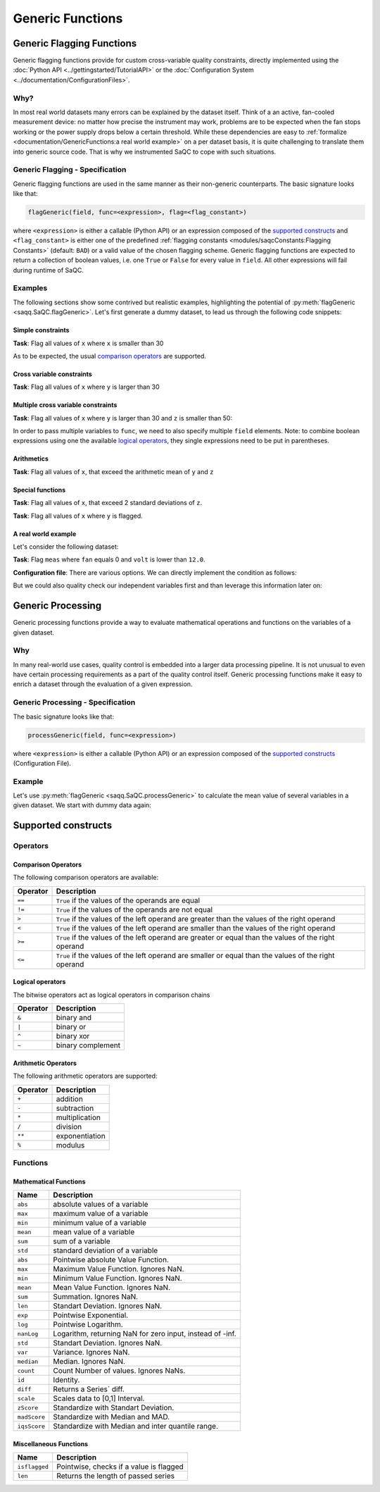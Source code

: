 .. SPDX-FileCopyrightText: 2021 Helmholtz-Zentrum für Umweltforschung GmbH - UFZ
..
.. SPDX-License-Identifier: GPL-3.0-or-later

Generic Functions
=================

Generic Flagging Functions
--------------------------

Generic flagging functions provide for custom cross-variable quality constraints, directly
implemented using the :doc:`Python API <../gettingstarted/TutorialAPI>` or the
:doc:`Configuration System <../documentation/ConfigurationFiles>`.

Why?
^^^^

In most real world datasets many errors can be explained by the dataset itself. Think of a an
active, fan-cooled measurement device: no matter how precise the instrument may work, problems
are to be expected when the fan stops working or the power supply drops below a certain threshold.
While these dependencies are easy to :ref:`formalize <documentation/GenericFunctions:a real world example>`
on a per dataset basis, it is quite challenging to translate them into generic source code. That
is why we instrumented SaQC to cope with such situations.


Generic Flagging - Specification
^^^^^^^^^^^^^^^^^^^^^^^^^^^^^^^^

Generic flagging functions are used in the same manner as their
non-generic counterparts. The basic signature looks like that:

.. code-block::

   flagGeneric(field, func=<expression>, flag=<flag_constant>)

where ``<expression>`` is either a callable (Python API) or an expression
composed of the `supported constructs`_
and ``<flag_constant>`` is either one of the predefined
:ref:`flagging constants <modules/saqcConstants:Flagging Constants>`
(default: ``BAD``\ ) or a valid value of the chosen flagging scheme. Generic flagging functions
are expected to return a collection of boolean values, i.e. one ``True`` or ``False`` for every
value in ``field``. All other expressions will fail during runtime of SaQC.


Examples
^^^^^^^^

The following sections show some contrived but realistic examples, highlighting the
potential of :py:meth:`flagGeneric <saqq.SaQC.flagGeneric>`. Let's first generate a
dummy dataset, to lead us through the following code snippets:

.. testsetup:: python

   from saqc import fromConfig
   from tests.common import writeIO

.. testcode:: python
              
   from saqc import SaQC

   x = np.array([12, 87, 45, 31, 18, 99])
   y = np.array([2, 12, 33, 133, 8, 33])
   z = np.array([34, 23, 89, 56, 5, 1])

   dates = pd.date_range(start="2020-01-01", periods=len(x), freq="D")
   data = pd.DataFrame({"x": x, "y": y, "z": z}, index=dates)

   qc = SaQC(data)

.. doctest:: python

   >>> qc.data  #doctest:+NORMALIZE_WHITESPACE
                x |               y |              z | 
   ============== | =============== | ============== | 
   2020-01-01  12 | 2020-01-01    2 | 2020-01-01  34 | 
   2020-01-02  87 | 2020-01-02   12 | 2020-01-02  23 | 
   2020-01-03  45 | 2020-01-03   33 | 2020-01-03  89 | 
   2020-01-04  31 | 2020-01-04  133 | 2020-01-04  56 | 
   2020-01-05  18 | 2020-01-05    8 | 2020-01-05   5 | 
   2020-01-06  99 | 2020-01-06   33 | 2020-01-06   1 | 


Simple constraints
~~~~~~~~~~~~~~~~~~

**Task**: Flag all values of ``x`` where ``x`` is smaller than 30

.. tabs::

   .. tab:: API

     .. testcode:: python

        qc1 = qc.flagGeneric(field="x", func=lambda x: x < 30)

     .. doctest:: python
        
        >>> qc1.flags  #doctest:+NORMALIZE_WHITESPACE
                        x |               y |               z | 
        ================= | =============== | =============== | 
        2020-01-01  255.0 | 2020-01-01 -inf | 2020-01-01 -inf | 
        2020-01-02   -inf | 2020-01-02 -inf | 2020-01-02 -inf | 
        2020-01-03   -inf | 2020-01-03 -inf | 2020-01-03 -inf | 
        2020-01-04   -inf | 2020-01-04 -inf | 2020-01-04 -inf | 
        2020-01-05  255.0 | 2020-01-05 -inf | 2020-01-05 -inf | 
        2020-01-06   -inf | 2020-01-06 -inf | 2020-01-06 -inf | 

   .. tab:: Configuration

     .. code-block::

        varname ; test                    
        #-------;------------------------
        x       ; flagGeneric(func=x < 30)

     .. doctest:: python
        :hide:

        >>> tmp = fromConfig(
        ...     writeIO(
        ...         """
        ...         varname ; test                    
        ...         #-------;------------------------
        ...         x       ; flagGeneric(func=x < 30)
        ...         """
        ...     ),
        ...     data
        ... )
        >>> tmp.flags == qc1.flags  #doctest:+NORMALIZE_WHITESPACE
        True


As to be expected, the usual `comparison operators`_ are supported.


Cross variable constraints
~~~~~~~~~~~~~~~~~~~~~~~~~~
**Task**: Flag all values of ``x`` where ``y`` is larger than 30

.. tabs::

   .. tab:: API

     .. testcode:: python
        
        qc2 = qc.flagGeneric(field="y", target="x", func=lambda y: y > 30)

     .. doctest:: python
        
        >>> qc2.flags  #doctest:+NORMALIZE_WHITESPACE
                        x |               y |               z | 
        ================= | =============== | =============== | 
        2020-01-01   -inf | 2020-01-01 -inf | 2020-01-01 -inf | 
        2020-01-02   -inf | 2020-01-02 -inf | 2020-01-02 -inf | 
        2020-01-03  255.0 | 2020-01-03 -inf | 2020-01-03 -inf | 
        2020-01-04  255.0 | 2020-01-04 -inf | 2020-01-04 -inf | 
        2020-01-05   -inf | 2020-01-05 -inf | 2020-01-05 -inf | 
        2020-01-06  255.0 | 2020-01-06 -inf | 2020-01-06 -inf | 

     We introduce another selection parameter, namely ``target``. While ``field`` is still used to select
     a variable from the dataset, which is subsequently passed to the given function ``func``, ``target`` names the
     variable to which SaQC writes the produced flags.

   .. tab:: Configuration

     .. code-block::

        varname ; test                    
        #-------;------------------------------------
        x       ; flagGeneric(field="y", func=y > 30)


     Here the value in the first config column acts as the ``target``, while ``field`` needs to be given
     as function argument. In case ``field`` is not explicitly given, the first column acts as both,
     ``field`` and ``target``.

     .. doctest:: python
        :hide:

        >>> tmp = fromConfig(
        ...     writeIO(
        ...         """
        ...         varname ; test                    
        ...         #-------;------------------------------------
        ...         x       ; flagGeneric(field="y", func=y > 30)
        ...         """
        ...     ),
        ...     data
        ... )
        >>> tmp.flags == qc2.flags #doctest:+NORMALIZE_WHITESPACE
        True


Multiple cross variable constraints
~~~~~~~~~~~~~~~~~~~~~~~~~~~~~~~~~~~
 
**Task**: Flag all values of ``x`` where ``y`` is larger than 30 and ``z`` is smaller than 50:

In order to pass multiple variables to ``func``, we need to also specify multiple ``field`` elements. 
Note: to combine boolean expressions using one the available `logical operators`_, they single expressions
need to be put in parentheses.

.. tabs::

   .. tab:: API

     .. testcode:: python
        
        qc3 = qc.flagGeneric(field=["y", "z"], target="x", func=lambda y, z: (y > 30) & (z < 50))

     .. doctest:: python
        
        >>> qc3.flags  #doctest:+NORMALIZE_WHITESPACE
                        x |               y |               z | 
        ================= | =============== | =============== | 
        2020-01-01   -inf | 2020-01-01 -inf | 2020-01-01 -inf | 
        2020-01-02   -inf | 2020-01-02 -inf | 2020-01-02 -inf | 
        2020-01-03   -inf | 2020-01-03 -inf | 2020-01-03 -inf | 
        2020-01-04   -inf | 2020-01-04 -inf | 2020-01-04 -inf | 
        2020-01-05   -inf | 2020-01-05 -inf | 2020-01-05 -inf | 
        2020-01-06  255.0 | 2020-01-06 -inf | 2020-01-06 -inf | 

     The mapping
     from ``field`` to the ``lambda`` function parameters is positional and not bound to names. That means
     that the function parameters can be named arbitrarily.
   .. tab:: Configuration

     .. code-block::

        varname ; test                    
        #-------;--------------------------------------------------------
        x       ; flagGeneric(field=["y", "z"], func=(y > 30) & (z < 50))


     Here the value in the first config column acts as the ``target``, while ``field`` needs to be given
     as a function argument. In case ``field`` is not explicitly given, the first column acts as both,
     ``field`` and ``target``.
     The mapping from ``field`` to the names used in ``func`` is positional, i.e. the first value in ``field``
     is mapped to the first variable found in ``func``.

     .. doctest:: python
        :hide:

        >>> tmp = fromConfig(
        ...     writeIO(
        ...         """
        ...         varname ; test                    
        ...         #-------;--------------------------------------------------------
        ...         x       ; flagGeneric(field=["y", "z"], func=(y > 30) & (z < 50))
        ...         """
        ...     ),
        ...     data
        ... )
        >>> tmp.flags == qc3.flags #doctest:+NORMALIZE_WHITESPACE
        True


Arithmetics
~~~~~~~~~~~
**Task**: Flag all values of ``x``, that exceed the arithmetic mean of ``y`` and ``z``

.. tabs::

   .. tab:: API

      .. testcode:: python

         qc4 = qc.flagGeneric(field=["x", "y", "z"], target="x", func=lambda x, y, z: x > (y + z)/2)

      .. doctest:: python

         >>> qc4.flags  #doctest:+NORMALIZE_WHITESPACE
                         x |               y |               z | 
         ================= | =============== | =============== | 
         2020-01-01   -inf | 2020-01-01 -inf | 2020-01-01 -inf | 
         2020-01-02  255.0 | 2020-01-02 -inf | 2020-01-02 -inf | 
         2020-01-03   -inf | 2020-01-03 -inf | 2020-01-03 -inf | 
         2020-01-04   -inf | 2020-01-04 -inf | 2020-01-04 -inf | 
         2020-01-05  255.0 | 2020-01-05 -inf | 2020-01-05 -inf | 
         2020-01-06  255.0 | 2020-01-06 -inf | 2020-01-06 -inf |               
     
   .. tab:: Configuration

      .. code-block::

         varname ; test
         #-------;-------------------------------------------------------
         x       ; flagGeneric(field=["x", "y", "z"], func=x > (y + z)/2)

      
      :py:meth:`flagGeneric <saqq.SaQC.flagGeneric>` supports the usual `arithmetic operators`_.

     .. doctest:: python
        :hide:

        >>> tmp = fromConfig(
        ...     writeIO(
        ...         """
        ...         varname ; test
        ...         #-------;-------------------------------------------------------
        ...         x       ; flagGeneric(field=["x", "y", "z"], func=x > (y + z)/2)
        ...         """
        ...     ),
        ...     data
        ... )
        >>> tmp.flags == qc4.flags #doctest:+NORMALIZE_WHITESPACE
        True



Special functions
~~~~~~~~~~~~~~~~~

**Task**: Flag all values of ``x``, that exceed 2 standard deviations of ``z``.

.. tabs::

   .. tab:: API

      .. testcode:: python

         qc5 = qc.flagGeneric(field=["x", "z"], target="x", func=lambda x, z: x > np.std(z) * 2)

      .. doctest:: python

         >>> qc5.flags  #doctest:+NORMALIZE_WHITESPACE
                         x |               y |               z | 
         ================= | =============== | =============== | 
         2020-01-01   -inf | 2020-01-01 -inf | 2020-01-01 -inf | 
         2020-01-02  255.0 | 2020-01-02 -inf | 2020-01-02 -inf | 
         2020-01-03   -inf | 2020-01-03 -inf | 2020-01-03 -inf | 
         2020-01-04   -inf | 2020-01-04 -inf | 2020-01-04 -inf | 
         2020-01-05   -inf | 2020-01-05 -inf | 2020-01-05 -inf | 
         2020-01-06  255.0 | 2020-01-06 -inf | 2020-01-06 -inf | 
                
      The selected variables are passed to ``func`` as arguments of type ``pd.Series``, so all functions
      accepting such an argument can be used in generic expressions.
     
   .. tab:: Configuration

      .. code-block::

         varname ; test
         #-------;---------------------------------------------------
         x       ; flagGeneric(field=["x", "z"], func=x > std(z) * 2)

      In configurations files, the number of available mathematical functions is more restricted. Instead
      of basically all functions accepting array-like inputs, only certain built in
      `<mathematical functions>`_ can be used.

      .. doctest:: python
        :hide:

        >>> tmp = fromConfig(
        ...     writeIO(
        ...         """
        ...         varname ; test
        ...         #-------;---------------------------------------------------
        ...         x       ; flagGeneric(field=["x", "z"], func=x > std(z) * 2)
        ...         """
        ...     ),
        ...     data
        ... )
        >>> tmp.flags == qc5.flags #doctest:+NORMALIZE_WHITESPACE
        True



**Task**: Flag all values of ``x`` where ``y`` is flagged.

.. tabs::

   .. tab:: API

      .. testcode:: python

         qc6 = (qc
                .flagRange(field="y", min=10, max=60)
                .flagGeneric(field="y", target="x", func=lambda y: isflagged(y)))

      .. doctest:: python

         >>> qc6.flags  #doctest:+NORMALIZE_WHITESPACE
                         x |                 y |               z | 
         ================= | ================= | =============== | 
         2020-01-01  255.0 | 2020-01-01  255.0 | 2020-01-01 -inf | 
         2020-01-02   -inf | 2020-01-02   -inf | 2020-01-02 -inf | 
         2020-01-03   -inf | 2020-01-03   -inf | 2020-01-03 -inf | 
         2020-01-04  255.0 | 2020-01-04  255.0 | 2020-01-04 -inf | 
         2020-01-05  255.0 | 2020-01-05  255.0 | 2020-01-05 -inf | 
         2020-01-06   -inf | 2020-01-06   -inf | 2020-01-06 -inf |     

   .. tab:: Configuration

      .. code-block::

         varname ; test
         #-------;------------------------------------------
         y       ; flagRange(min=10, max=60)
         x       ; flagGeneric(field="y", func=isflagged(y))

      .. doctest:: python
        :hide:

        >>> tmp = fromConfig(
        ...     writeIO(
        ...         """
        ...         varname ; test
        ...         #-------;------------------------------------------
        ...         y       ; flagRange(min=10, max=60)
        ...         x       ; flagGeneric(field="y", func=isflagged(y))
        ...         """
        ...     ),
        ...     data
        ... )
        >>> tmp.flags == qc6.flags #doctest:+NORMALIZE_WHITESPACE
        True



A real world example
~~~~~~~~~~~~~~~~~~~~

Let's consider the following dataset:

.. testcode:: python

   from saqc import SaQC

   meas = np.array([3.56, 4.7, 0.1, 3.62])
   fan = np.array([1, 0, 1, 1])
   volt = np.array([12.1, 12.0, 11.5, 12.1])

   dates = pd.to_datetime(["2018-06-01 12:00", "2018-06-01 12:10", "2018-06-01 12:20", "2018-06-01 12:30"])
   data = pd.DataFrame({"meas": meas, "fan": fan, "volt": volt}, index=dates)

   qc = SaQC(data)

.. doctest:: python

   >>> qc.data  #doctest:+NORMALIZE_WHITESPACE
                        meas |                    fan |                      volt |
   ========================= | ====================== | ========================= |
   2018-06-01 12:00:00  3.56 | 2018-06-01 12:00:00  1 | 2018-06-01 12:00:00  12.1 |
   2018-06-01 12:10:00  4.70 | 2018-06-01 12:10:00  0 | 2018-06-01 12:10:00  12.0 |
   2018-06-01 12:20:00  0.10 | 2018-06-01 12:20:00  1 | 2018-06-01 12:20:00  11.5 |
   2018-06-01 12:30:00  3.62 | 2018-06-01 12:30:00  1 | 2018-06-01 12:30:00  12.1 |


**Task**: Flag ``meas`` where ``fan`` equals 0 and ``volt`` is lower than ``12.0``.

**Configuration file**: There are various options. We can directly implement the condition as follows:

.. tabs::

   .. tab:: API

      .. testcode:: python

         qc7 = qc.flagGeneric(field=["fan", "volt"], target="meas", func=lambda x, y: (x == 0) | (y < 12))

      .. doctest:: python

         >>> qc7.flags  #doctest:+NORMALIZE_WHITESPACE
                               meas |                      fan |                     volt | 
         ========================== | ======================== | ======================== | 
         2018-06-01 12:00:00   -inf | 2018-06-01 12:00:00 -inf | 2018-06-01 12:00:00 -inf | 
         2018-06-01 12:10:00  255.0 | 2018-06-01 12:10:00 -inf | 2018-06-01 12:10:00 -inf | 
         2018-06-01 12:20:00  255.0 | 2018-06-01 12:20:00 -inf | 2018-06-01 12:20:00 -inf | 
         2018-06-01 12:30:00   -inf | 2018-06-01 12:30:00 -inf | 2018-06-01 12:30:00 -inf |

   .. tab:: Configuration

      .. code-block::

         varname ; test
         #-------;---------------------------------------------------------------
         meas    ; flagGeneric(field=["fan", "volt"], func=(x == 0) | (y < 12.0))


      .. doctest:: python
        :hide:

        >>> tmp = fromConfig(
        ...     writeIO(
        ...         """
        ...         varname ; test
        ...         #-------;---------------------------------------------------------------
        ...         meas    ; flagGeneric(field=["fan", "volt"], func=(x == 0) | (y < 12.0))
        ...         """
        ...     ),
        ...     data
        ... )
        >>> tmp.flags == qc7.flags #doctest:+NORMALIZE_WHITESPACE
        True


But we could also quality check our independent variables first and than leverage this information later on:

.. tabs::

   .. tab:: API

      .. testcode:: python

         qc8 = (qc
                .flagMissing(".*", regex=True)
                .flagGeneric(field="fan", func=lambda x: x == 0)
                .flagGeneric(field="volt", func=lambda x: x < 12)
                .flagGeneric(field=["fan", "volt"], target="meas", func=lambda x, y: isflagged(x) | isflagged(y)))

      .. doctest:: python

         >>> qc8.flags  #doctest:+NORMALIZE_WHITESPACE
                               meas |                        fan |                       volt | 
         ========================== | ========================== | ========================== | 
         2018-06-01 12:00:00   -inf | 2018-06-01 12:00:00   -inf | 2018-06-01 12:00:00   -inf | 
         2018-06-01 12:10:00  255.0 | 2018-06-01 12:10:00  255.0 | 2018-06-01 12:10:00   -inf | 
         2018-06-01 12:20:00  255.0 | 2018-06-01 12:20:00   -inf | 2018-06-01 12:20:00  255.0 | 
         2018-06-01 12:30:00   -inf | 2018-06-01 12:30:00   -inf | 2018-06-01 12:30:00   -inf |

   .. tab:: Configuration

      .. code-block::

         varname ; test
         #-------;--------------------------------------------------------------------------
         '.*'    ; flagMissing()
         fan     ; flagGeneric(func=fan == 0)
         volt    ; flagGeneric(func=volt < 12.0)
         meas    ; flagGeneric(field=["fan", "volt"], func=isflagged(fan) | isflagged(volt))

      .. doctest:: python
        :hide:

        >>> tmp = fromConfig(
        ...     writeIO(
        ...         """
        ...         varname ; test
        ...         #-------;--------------------------------------------------------------------------
        ...         '.*'    ; flagMissing()
        ...         fan     ; flagGeneric(func=fan == 0)
        ...         volt    ; flagGeneric(func=volt < 12.0)
        ...         meas    ; flagGeneric(field=["fan", "volt"], func=isflagged(fan) | isflagged(volt))
        ...         """
        ...     ),
        ...     data
        ... )
        >>> tmp.flags == qc8.flags #doctest:+NORMALIZE_WHITESPACE
        True


Generic Processing
------------------

Generic processing functions provide a way to evaluate mathematical operations 
and functions on the variables of a given dataset.

Why
^^^

In many real-world use cases, quality control is embedded into a larger data 
processing pipeline. It is not unusual to even have certain processing 
requirements as a part of the quality control itself. Generic processing 
functions make it easy to enrich a dataset through the evaluation of a
given expression.

Generic Processing - Specification
^^^^^^^^^^^^^^^^^^^^^^^^^^^^^^^^^^

The basic signature looks like that:

.. code-block:: sh

   processGeneric(field, func=<expression>)

where ``<expression>`` is either a callable (Python API) or an expression composed of the
`supported constructs`_ (Configuration File).

Example
^^^^^^^

Let's use :py:meth:`flagGeneric <saqq.SaQC.processGeneric>` to calculate the mean value of several
variables in a given dataset. We start with dummy data again:

.. testcode:: python
              
   from saqc import SaQC

   x = np.array([12, 87, 45, 31, 18, 99])
   y = np.array([2, 12, 33, 133, 8, 33])
   z = np.array([34, 23, 89, 56, 5, 1])

   dates = pd.date_range(start="2020-01-01", periods=len(x), freq="D")
   data = pd.DataFrame({"x": x, "y": y, "z": z}, index=dates)

   qc = SaQC(data)

.. tabs::

   .. tab:: API

     .. testcode:: python

        qc1 = qc.processGeneric(
                   field=["x", "y", "z"],
                   target="mean",
                   func=lambda x, y, z: (x + y + z) / 2
        )

     .. doctest:: python
        
        >>> qc1.data  #doctest:+NORMALIZE_WHITESPACE
                     x |               y |              z |              mean | 
        ============== | =============== | ============== | ================= | 
        2020-01-01  12 | 2020-01-01    2 | 2020-01-01  34 | 2020-01-01   24.0 | 
        2020-01-02  87 | 2020-01-02   12 | 2020-01-02  23 | 2020-01-02   61.0 | 
        2020-01-03  45 | 2020-01-03   33 | 2020-01-03  89 | 2020-01-03   83.5 | 
        2020-01-04  31 | 2020-01-04  133 | 2020-01-04  56 | 2020-01-04  110.0 | 
        2020-01-05  18 | 2020-01-05    8 | 2020-01-05   5 | 2020-01-05   15.5 | 
        2020-01-06  99 | 2020-01-06   33 | 2020-01-06   1 | 2020-01-06   66.5 |

     The call to :py:meth:`flagGeneric <saqq.SaQC.processGeneric>` added the new variable ``mean``
     to the dataset.

   .. tab:: Configuration

     .. code-block::

        varname ; test                    
        #-------;------------------------------------------------------
        mean    ; processGeneric(field=["x", "y", "z"], func=(x+y+z)/2)

     .. doctest:: python
        :hide:

        >>> tmp = fromConfig(
        ...     writeIO(
        ...         """
        ...         varname ; test                    
        ...         #-------;------------------------------------------------------
        ...         mean    ; processGeneric(field=["x", "y", "z"], func=(x+y+z)/2)
        ...         """
        ...     ),
        ...     data
        ... )
        >>> tmp.data == qc1.data #doctest:+NORMALIZE_WHITESPACE
        True


Supported constructs
--------------------

Operators
^^^^^^^^^

Comparison Operators
~~~~~~~~~~~~~~~~~~~~

The following comparison operators are available:

.. list-table::
   :header-rows: 1

   * - Operator
     - Description
   * - ``==``
     - ``True`` if the values of the operands are equal
   * - ``!=``
     - ``True`` if the values of the operands are not equal
   * - ``>``
     - ``True`` if the values of the left operand are greater than the values of the right operand
   * - ``<``
     - ``True`` if the values of the left operand are smaller than the values of the right operand
   * - ``>=``
     - ``True`` if the values of the left operand are greater or equal than the values of the right operand
   * - ``<=``
     - ``True`` if the values of the left operand are smaller or equal than the values of the right operand


Logical operators
~~~~~~~~~~~~~~~~~

The bitwise operators act as logical operators in comparison chains

.. list-table::
   :header-rows: 1

   * - Operator
     - Description
   * - ``&``
     - binary and
   * - ``|``
     - binary or
   * - ``^``
     - binary xor
   * - ``~``
     - binary complement


Arithmetic Operators
~~~~~~~~~~~~~~~~~~~~

The following arithmetic operators are supported:

.. list-table::
   :header-rows: 1

   * - Operator
     - Description
   * - ``+``
     - addition
   * - ``-``
     - subtraction
   * - ``*``
     - multiplication
   * - ``/``
     - division
   * - ``**``
     - exponentiation
   * - ``%``
     - modulus


Functions
^^^^^^^^^

Mathematical Functions
~~~~~~~~~~~~~~~~~~~~~~

.. list-table::
   :header-rows: 1

   * - Name
     - Description
   * - ``abs``
     - absolute values of a variable
   * - ``max``
     - maximum value of a variable
   * - ``min``
     - minimum value of a variable
   * - ``mean``
     - mean value of a variable
   * - ``sum``
     - sum of a variable
   * - ``std``
     - standard deviation of a variable
   * - ``abs``
     - Pointwise absolute Value Function.
   * - ``max``
     - Maximum Value Function. Ignores NaN.
   * - ``min``
     - Minimum Value Function. Ignores NaN.
   * - ``mean``
     - Mean Value Function. Ignores NaN.
   * - ``sum``
     - Summation. Ignores NaN.
   * - ``len``
     - Standart Deviation. Ignores NaN.
   * - ``exp``
     - Pointwise Exponential.
   * - ``log``
     - Pointwise Logarithm.
   * - ``nanLog``
     - Logarithm, returning NaN for zero input, instead of -inf.
   * - ``std``
     - Standart Deviation. Ignores NaN.
   * - ``var``
     - Variance. Ignores NaN.
   * - ``median``
     - Median. Ignores NaN.
   * - ``count``
     - Count Number of values. Ignores NaNs.
   * - ``id``
     - Identity.
   * - ``diff``
     - Returns a Series` diff.
   * - ``scale``
     - Scales data to [0,1] Interval.
   * - ``zScore``
     - Standardize with Standart Deviation.
   * - ``madScore``
     - Standardize with Median and MAD.
   * - ``iqsScore``
     - Standardize with Median and inter quantile range.


Miscellaneous Functions
~~~~~~~~~~~~~~~~~~~~~~~

.. list-table::
   :header-rows: 1

   * - Name
     - Description
   * - ``isflagged``
     - Pointwise, checks if a value is flagged
   * - ``len``
     - Returns the length of passed series
